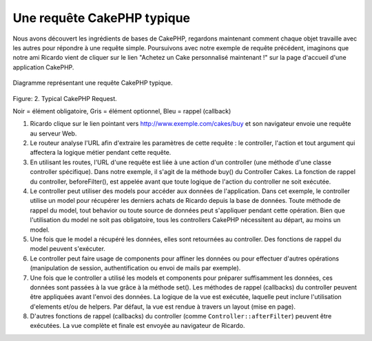 Une requête CakePHP typique
###########################

Nous avons découvert les ingrédients de bases de CakePHP, regardons
maintenant comment chaque objet travaille avec les autres pour répondre
à une requête simple. Poursuivons avec notre exemple de requête précédent,
imaginons que notre ami Ricardo vient de cliquer sur le lien "Achetez un
Cake personnalisé maintenant !" sur la page d'accueil d'une application
CakePHP.

.. figure:: /_static/img/typical-cake-request.png
   :align: center
   :alt: Diagramme représentant une requête CakePHP typique.

   Diagramme représentant une requête CakePHP typique.

Figure: 2. Typical CakePHP Request.

Noir = élément obligatoire, Gris = élément optionnel, Bleu = rappel (callback)

#. Ricardo clique sur le lien pointant vers http://www.exemple.com/cakes/buy
   et son navigateur envoie une requête au serveur Web.
#. Le routeur analyse l'URL afin d'extraire les paramètres de cette requête
   : le controller, l'action et tout argument qui affectera la logique métier
   pendant cette requête.
#. En utilisant les routes, l'URL d'une requête est liée à une action d'un
   controller (une méthode d'une classe controller spécifique). Dans notre
   exemple, il s'agit de la méthode buy() du Controller Cakes. La fonction
   de rappel du controller, beforeFilter(), est appelée avant que toute logique
   de l'action du controller ne soit exécutée.
#. Le controller peut utiliser des models pour accéder aux données de
   l'application. Dans cet exemple, le controller utilise un model pour
   récupérer les derniers achats de Ricardo depuis la base de données. Toute
   méthode de rappel du model, tout behavior ou toute source de données
   peut s'appliquer pendant cette opération. Bien que l'utilisation du
   model ne soit pas obligatoire, tous les controllers CakePHP nécessitent
   au départ, au moins un model.
#. Une fois que le model a récupéré les données, elles sont retournées au
   controller. Des fonctions de rappel du model peuvent s'exécuter.
#. Le controller peut faire usage de components pour affiner les données ou
   pour effectuer d'autres opérations (manipulation de session,
   authentification ou envoi de mails par exemple).
#. Une fois que le controller a utilisé les models et components pour préparer
   suffisamment les données, ces données sont passées à la vue grâce à la
   méthode set(). Les méthodes de rappel (callbacks) du controller peuvent être
   appliquées avant l'envoi des données. La logique de la vue est exécutée,
   laquelle peut inclure l'utilisation d'elements et/ou de helpers.
   Par défaut, la vue est rendue à travers un layout (mise en page).
#. D'autres fonctions de rappel (callbacks) du controller (comme
   ``Controller::afterFilter``) peuvent être exécutées. La vue
   complète et finale est envoyée au navigateur de Ricardo.


.. meta::
    :title lang=fr: Une requête CakePHP typique
    :keywords lang=fr: élement optionnel,model utilisation,controller classe,custom cake,business logic,exemple requête,requête url,flow diagram,ingrédients basiques,bases de données,envoyer emails,callback,cakes,manipulation,authentification,router,serveur web,paramètres,cakephp,models
